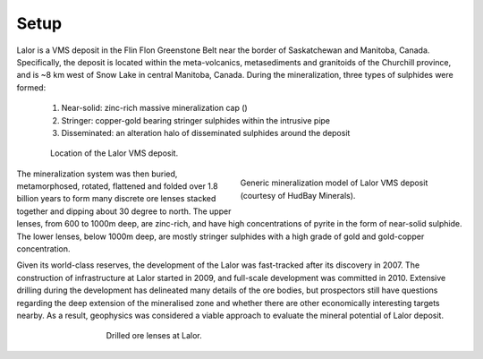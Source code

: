 .. _lalor_setup:

Setup
=====

Lalor is a VMS deposit in the Flin Flon Greenstone Belt near the border of Saskatchewan and Manitoba, Canada. Specifically, the deposit is located within the meta-volcanics, metasediments and granitoids of the Churchill province, and is ~8 km west of Snow Lake in central Manitoba, Canada. During the mineralization, three types of sulphides were formed:

	1) Near-solid: zinc-rich massive mineralization cap ()
	2) Stringer: copper-gold bearing stringer sulphides within the intrusive pipe
	3) Disseminated: an alteration halo of disseminated sulphides around the deposit

.. figure:: images/lalor_location.png
    :align: center
    :figwidth: 85%
    :name: fig_lalor_locations

    Location of the Lalor VMS deposit.


.. figure:: images/lalor_vms_mushroom.png
    :align: right
    :figwidth: 45%
    :name: fig_lalor_mushroom

    Generic mineralization model of Lalor VMS deposit (courtesy of HudBay Minerals).


The mineralization system was then buried, metamorphosed, rotated, flattened and folded over 1.8 billion years to form many discrete ore lenses stacked together and dipping about 30 degree to north.  The upper lenses, from 600 to 1000m deep, are zinc-rich, and have high concentrations of pyrite in the form of near-solid sulphide. The lower lenses, below 1000m deep, are mostly stringer sulphides with a high grade of gold and gold-copper concentration. 

Given its world-class reserves, the development of the Lalor was fast-tracked after its discovery in 2007. The construction of infrastructure at Lalor started in 2009, and full-scale development was committed in 2010. Extensive drilling during the development has delineated many details of the ore bodies, but prospectors still have questions regarding the deep extension of the mineralised zone and whether there are other economically interesting targets nearby. As a result, geophysics was considered a viable approach to evaluate the mineral potential of Lalor deposit.

.. figure:: images/lalor_lenses.png
    :align: center
    :figwidth: 60%
    :name: fig_lalor_lenses

    Drilled ore lenses at Lalor.







